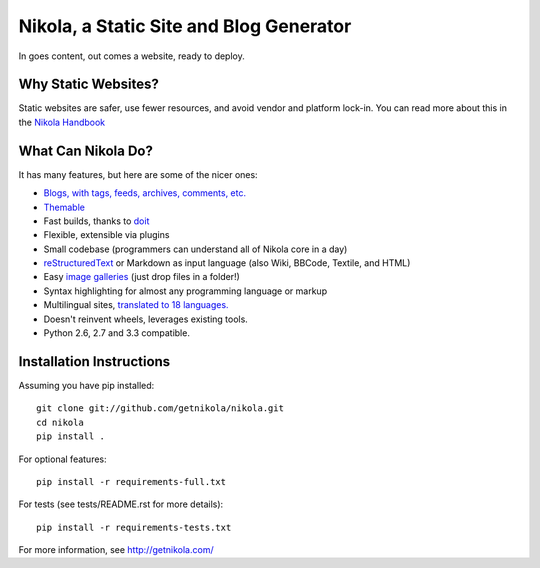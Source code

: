 Nikola, a Static Site and Blog Generator
========================================

In goes content, out comes a website, ready to deploy.

.. image:: https://travis-ci.org/getnikola/nikola.png
   :target: https://travis-ci.org/getnikola/nikola

.. image:: https://pypip.in/v/Nikola/badge.png
        :target: https://crate.io/packages/Nikola

.. image:: https://pypip.in/d/Nikola/badge.png
        :target: https://crate.io/packages/Nikola

.. image:: https://coveralls.io/repos/getnikola/nikola/badge.png?branch=master
  :target: https://coveralls.io/r/getnikola/nikola?branch=master


Why Static Websites?
--------------------

Static websites are safer, use fewer resources, and avoid vendor and platform lock-in.
You can read more about this in the `Nikola Handbook`_


What Can Nikola Do?
-------------------

It has many features, but here are some of the nicer ones:

* `Blogs, with tags, feeds, archives, comments, etc.`__
* `Themable`_
* Fast builds, thanks to `doit`_
* Flexible, extensible via plugins
* Small codebase (programmers can understand all of Nikola core in a day)
* `reStructuredText`_ or Markdown as input language (also Wiki, BBCode, Textile, and HTML)
* Easy `image galleries`_ (just drop files in a folder!)
* Syntax highlighting for almost any programming language or markup
* Multilingual sites, `translated to 18 languages.`__
* Doesn't reinvent wheels, leverages existing tools.
* Python 2.6, 2.7 and 3.3 compatible.

.. _Nikola Handbook: http://getnikola.com/handbook.html#why-static
__ http://users.getnikola.com/
.. _Themable: http://themes.getnikola.com
.. _doit: http://pydoit.org
.. _reStructuredText: http://getnikola.com/quickstart.html
.. _image galleries: http://getnikola.com/galleries/demo/
__ https://www.transifex.com/projects/p/nikola/

Installation Instructions
-------------------------

Assuming you have pip installed::

    git clone git://github.com/getnikola/nikola.git
    cd nikola
    pip install .

For optional features::

    pip install -r requirements-full.txt
    
For tests (see tests/README.rst for more details)::

    pip install -r requirements-tests.txt

For more information, see http://getnikola.com/
